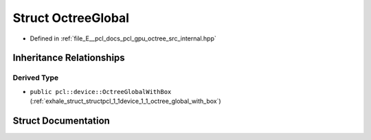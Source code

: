 .. _exhale_struct_structpcl_1_1device_1_1_octree_global:

Struct OctreeGlobal
===================

- Defined in :ref:`file_E__pcl_docs_pcl_gpu_octree_src_internal.hpp`


Inheritance Relationships
-------------------------

Derived Type
************

- ``public pcl::device::OctreeGlobalWithBox`` (:ref:`exhale_struct_structpcl_1_1device_1_1_octree_global_with_box`)


Struct Documentation
--------------------


.. doxygenstruct:: pcl::device::OctreeGlobal
   :members:
   :protected-members:
   :undoc-members: